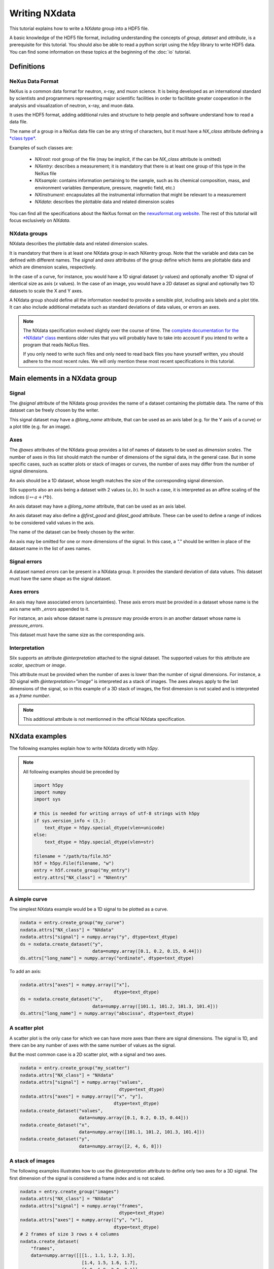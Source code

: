 
Writing NXdata
==============

This tutorial explains how to write a *NXdata* group into a HDF5 file.

A basic knowledge of the HDF5 file format, including understanding
the concepts of *group*, *dataset* and *attribute*,
is a prerequisite for this tutorial. You should also be able to read
a python script using the *h5py* library to write HDF5 data.
You can find some information on these topics at the beginning of the
:doc:`io` tutorial.

Definitions
-----------

NeXus Data Format
+++++++++++++++++

NeXus is a common data format for neutron, x-ray, and muon science.
It is being developed as an international standard by scientists and programmers
representing major scientific facilities in order to facilitate greater
cooperation in the analysis and visualization of neutron, x-ray, and muon data.

It uses the HDF5 format, adding additional rules and structure to help
people and software understand how to read a data file.

The name of a group in a NeXus data file can be any string of characters,
but it must have a `NX_class` attribute defining a
`*class type* <http://download.nexusformat.org/doc/html/introduction.html#important-classes>`_.

Examples of such classes are:

 - *NXroot*: root group of the file (may be implicit, if the can be `NX_class` attribute is omitted)
 - *NXentry*: describes a measurement; it is mandatory that there is at least one
   group of this type in the NeXus file
 - *NXsample*: contains information pertaining to the sample, such as its chemical composition,
   mass, and environment variables (temperature, pressure, magnetic field, etc.)
 - *NXinstrument*: encapsulates all the instrumental information that might be relevant to a measurement
 - *NXdata*: describes the plottable data and related dimension scales

You can find all the specifications about the NeXus format on the
`nexusformat.org website <https://www.nexusformat.org/>`_. The rest of this tutorial will
focus exclusively on *NXdata*.

NXdata groups
+++++++++++++

NXdata describes the plottable data and related dimension scales.

It is mandatory that there is at least one NXdata group in each NXentry group.
Note that the variable and data can be defined with different names.
The `signal` and `axes` attributes of the group define which items
are plottable data and which are dimension scales, respectively.

In the case of a curve, for instance, you would have a 1D signal
dataset (*y* values) and optionally another 1D signal of identical
size as axis (*x* values). In the case of an image, you would have
a 2D dataset as signal and optionally two 1D datasets to scale
the X and Y axes.

A NXdata group should define all the information needed to
provide a sensible plot, including axis labels and a plot title.
It can also include additional metadata such as standard deviations
of data values, or errors an axes.

.. note::


    The NXdata specification evolved slightly over the course of time.
    The `complete documentation for the *NXdata* class
    <http://download.nexusformat.org/doc/html/classes/base_classes/NXdata.html>`_ mentions
    older rules that you will probably have to take into account
    if you intend to write a program that reads NeXus files.

    If you only need to write such files and only need to read back files
    you have yourself written, you should adhere to the most recent rules.
    We will only mention these most recent specifications in this tutorial.

Main elements in a NXdata group
-------------------------------

Signal
++++++

The `@signal` attribute of the NXdata group provides the name of a dataset
containing the plottable data. The name of this dataset can be freely chosen
by the writer.

This signal dataset may have a `@long_name` attribute, that can be used as
an axis label (e.g. for the Y axis of a curve) or a plot title (e.g. for an image).

Axes
++++

The `@axes` attributes of the NXdata group provides a list of names of datasets
to be used as *dimension scales*. The number of axes in this list
should match the number of dimensions of the signal data, in the general case.
But in some specific cases, such as scatter plots or stack of images or curves,
the number of axes may differ from the number of signal dimensions.

An axis should be a 1D dataset, whose length matches the size of the corresponding
signal dimension.

Silx supports also an axis being a dataset with 2 values :math:`(a, b)`.
In such a case, it is interpreted as an affine scaling of the indices
(:math:`i \mapsto a + i * b`).

An axis dataset may have a `@long_name` attribute, that can be used as
an axis label.

An axis dataset may also define a `@first_good` and `@last_good` attribute.
These can be used to define a range of indices to be considered valid values
in the axis.

The name of the dataset can be freely chosen by the writer.

An axis may be omitted for one or more dimensions of the signal. In this
case, a `"."` should be written in place of the dataset name in the
list of axes names.


Signal errors
+++++++++++++

A dataset named `errors` can be present in a NXdata group. It provides
the standard deviation of data values. This dataset must have the same
shape as the signal dataset.

Axes errors
+++++++++++

An axis may have associated errors (uncertainties). These axis errors
must be provided in a dataset whose name is the axis name with `_errors`
appended to it.

For instance, an axis whose dataset name is `pressure` may provide errors
in an another dataset whose name is `pressure_errors`.

This dataset must have the same size as the corresponding axis.

Interpretation
++++++++++++++

Silx supports an attribute `@interpretation` attached to the signal dataset.
The supported values for this attribute are `scalar`, `spectrum` or `image`.

This attribute must be provided when the number of axes is lower than the
number of signal dimensions. For instance, a 3D signal with
`@interpretation="image"` is interpreted as a stack of images.
The axes always apply to the last dimensions of the signal, so in this example
of a 3D stack of images, the first dimension is not scaled and is interpreted as
a *frame number*.

.. note::

   This additional attribute is not mentionned in the official NXdata
   specification.


NXdata examples
---------------

The following examples explain how to write NXdata dircetly with *h5py*.

.. note::

   All following examples should be preceded by

   .. code-block:: python

       import h5py
       import numpy
       import sys

       # this is needed for writing arrays of utf-8 strings with h5py
       if sys.version_info < (3,):
           text_dtype = h5py.special_dtype(vlen=unicode)
       else:
           text_dtype = h5py.special_dtype(vlen=str)

       filename = "/path/to/file.h5"
       h5f = h5py.File(filename, "w")
       entry = h5f.create_group("my_entry")
       entry.attrs["NX_class"] = "NXentry"

A simple curve
++++++++++++++

The simplest NXdata example would be a 1D signal to be plotted as a curve.


.. code-block:: python

    nxdata = entry.create_group("my_curve")
    nxdata.attrs["NX_class"] = "NXdata"
    nxdata.attrs["signal"] = numpy.array("y", dtype=text_dtype)
    ds = nxdata.create_dataset("y",
                               data=numpy.array([0.1, 0.2, 0.15, 0.44]))
    ds.attrs["long_name"] = numpy.array("ordinate", dtype=text_dtype)

To add an axis:

.. code-block:: python

    nxdata.attrs["axes"] = numpy.array(["x"],
                                       dtype=text_dtype)
    ds = nxdata.create_dataset("x",
                               data=numpy.array([101.1, 101.2, 101.3, 101.4]))
    ds.attrs["long_name"] = numpy.array("abscissa", dtype=text_dtype)


A scatter plot
++++++++++++++

A scatter plot is the only case for which we can have more axes than
there are signal dimensions. The signal is 1D, and there can be any
number of axes with the same number of values as the signal.

But the most common case is a 2D scatter plot, with a signal and
two axes.


.. code-block:: python

    nxdata = entry.create_group("my_scatter")
    nxdata.attrs["NX_class"] = "NXdata"
    nxdata.attrs["signal"] = numpy.array("values",
                                         dtype=text_dtype)
    nxdata.attrs["axes"] = numpy.array(["x", "y"],
                                       dtype=text_dtype)
    nxdata.create_dataset("values",
                          data=numpy.array([0.1, 0.2, 0.15, 0.44]))
    nxdata.create_dataset("x",
                          data=numpy.array([101.1, 101.2, 101.3, 101.4]))
    nxdata.create_dataset("y",
                          data=numpy.array([2, 4, 6, 8]))

A stack of images
+++++++++++++++++

The following examples illustrates how to use the `@interpretation`
attribute to define only two axes for a 3D signal. The first
dimension of the signal is considered a frame index and is not scaled.


.. code-block:: python

    nxdata = entry.create_group("images")
    nxdata.attrs["NX_class"] = "NXdata"
    nxdata.attrs["signal"] = numpy.array("frames",
                                         dtype=text_dtype)
    nxdata.attrs["axes"] = numpy.array(["y", "x"],
                                       dtype=text_dtype)
    # 2 frames of size 3 rows x 4 columns
    nxdata.create_dataset(
        "frames",
        data=numpy.array([[[1., 1.1, 1.2, 1.3],
                           [1.4, 1.5, 1.6, 1.7],
                           [1.8, 1.9, 2.0, 2.1]],
                          [[8., 8.1, 8.2, 8.3],
                           [8.4, 8.5, 8.6, 8.7],
                           [8.8, 8.9, 9.0, 9.1]]]))
    nxdata.create_dataset("x",
                          data=numpy.array([0.1, 0.02, 0.3, 0.4]))
    nxdata.create_dataset("y",
                          data=numpy.array([2, 4, 6]))
